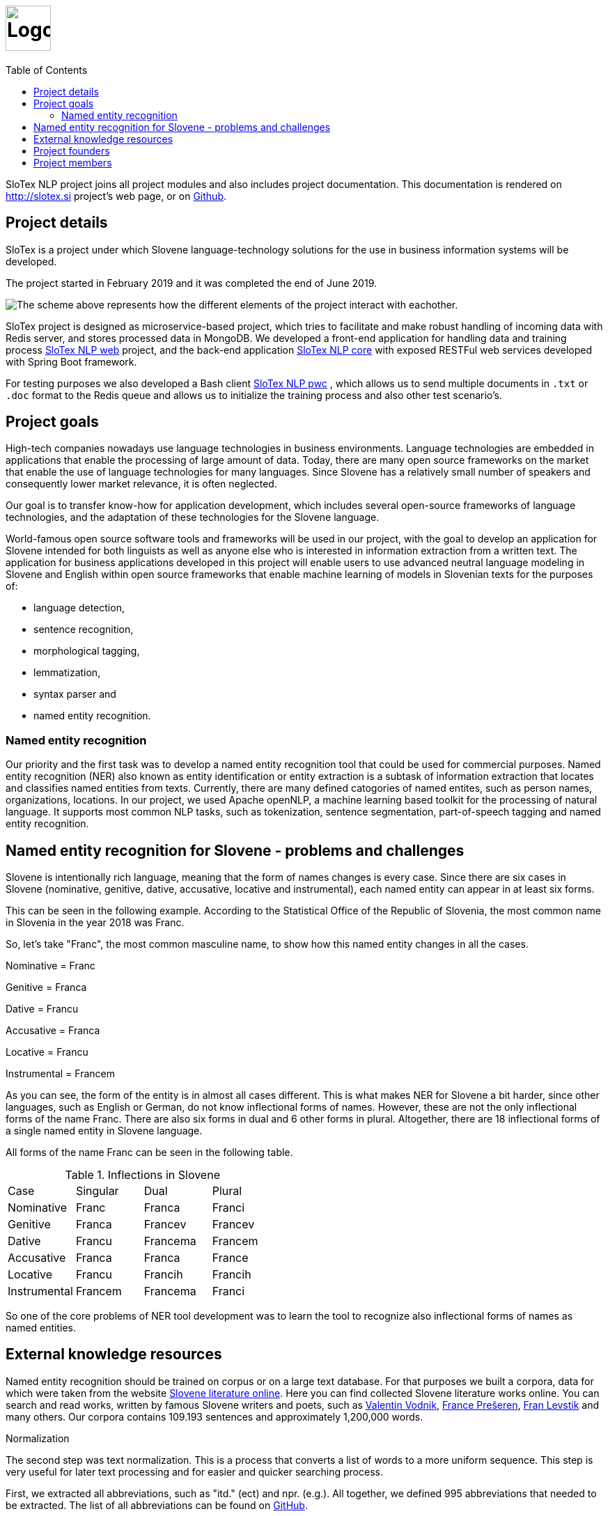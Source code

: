 = image:slotex_logo.png[Logo,height=65px] 
:toc: left
:imagesdir: images
:docinfo: shared

SloTex NLP project joins all project modules and also includes project
documentation. This documentation is rendered on http://slotex.si project's web
page, or on https://github.com/MediusInc/slotex-nlp[Github].

== Project details
SloTex is a project under which Slovene language-technology solutions for the
use in business information systems will be developed.

The project started in February 2019 and it was completed the end of June 2019.

image:SloTex_NLP_Core.png[The scheme above represents how the different
elements of the project interact with eachother.]

SloTex project is designed as microservice-based project, which tries to
facilitate and make robust handling of incoming data with Redis server, and
stores processed data in MongoDB. We developed a front-end application for
handling data and training process
https://github.com/MediusInc/slotex-nlp-web[SloTex NLP web] project, and the
back-end application https://github.com/MediusInc/slotex-nlp-core[SloTex NLP
core] with exposed RESTFul web services developed with Spring Boot framework. 

For testing purposes we also developed a Bash client
https://github.com/MediusInc/slotex-nlp-pwc[SloTex NLP pwc] , which allows us
to send multiple documents in `.txt` or `.doc` format to the Redis queue and
allows us to initialize the training process and also other test scenario's. 

== Project goals
High-tech companies nowadays use language technologies in business
environments. Language technologies are embedded in applications that enable
the processing of large amount of data.  Today, there are many open source
frameworks on the market that enable the use of language technologies for many
languages.  Since Slovene has a relatively small number of speakers and
consequently lower market relevance, it is often neglected.

Our goal is to transfer know-how for application development, which includes
several open-source frameworks of language technologies, and the adaptation of
these technologies for the Slovene language.

World-famous open source software tools and frameworks will be used in our
project, with the goal to develop an application for Slovene intended for both
linguists as well as anyone else who is interested in information extraction
from a written text.  The application for business applications developed in
this project will enable users to use advanced neutral language modeling in
Slovene and English within open source frameworks that enable machine learning
of models in Slovenian texts for the purposes of:

* language detection,
* sentence recognition,
* morphological tagging,
* lemmatization,
* syntax parser and
* named entity recognition.

=== Named entity recognition

Our priority and the first task was to develop a named entity recognition tool
that could be used for commercial purposes.  Named entity recognition (NER)
also known as entity identification or entity extraction is a subtask of
information extraction that locates and classifies named entities from texts.
Currently, there are many defined catogories of named entites, such as person
names, organizations, locations.  In our project, we used Apache openNLP, a
machine learning based toolkit for the processing of natural language.  It
supports most common NLP tasks, such as tokenization, sentence segmentation,
part-of-speech tagging and named entity recognition.

== Named entity recognition for Slovene - problems and challenges
Slovene is intentionally rich language, meaning that the form of names changes
is every case. Since there are six cases in Slovene (nominative, genitive,
dative, accusative, locative and instrumental), each named entity can appear in
at least six forms.

This can be seen in the following example. According to the Statistical Office
of the Republic of Slovenia, the most common name in Slovenia in the year 2018
was Franc.

So, let's take "Franc", the most common masculine name, to show how this named
entity changes in all the cases.

Nominative = Franc

Genitive = Franca

Dative = Francu

Accusative = Franca

Locative = Francu

Instrumental = Francem

As you can see, the form of the entity is in almost all cases different. This
is what makes NER for Slovene a bit harder, since other languages, such as
English or German, do not know inflectional forms of names.  However, these are
not the only inflectional forms of the name Franc.  There are also six forms in
dual and 6 other forms in plural.  Altogether, there are 18 inflectional forms
of a single named entity in Slovene language.

All forms of the name Franc can be seen in the following table.

.Inflections in Slovene
|===
|Case|Singular|Dual|Plural
|Nominative|Franc|Franca|Franci
|Genitive|Franca|Francev|Francev
|Dative|Francu|Francema|Francem
|Accusative|Franca|Franca|France
|Locative|Francu|Francih|Francih
|Instrumental|Francem|Francema|Franci
|===


So one of the core problems of NER tool development was to learn the tool to recognize
also inflectional forms of names as named entities.

== External knowledge resources

Named entity recognition should be trained on corpus or on a large text
database. For that purposes we built a corpora, data for which were taken from
the website link:http://lit.ijs.si/leposl.html[Slovene literature online].
Here you can find collected Slovene literature works online. You can search and
read works, written by famous Slovene writers and poets, such as
link:https://en.wikipedia.org/wiki/Valentin_Vodnik[Valentin Vodnik],
link:https://en.wikipedia.org/wiki/France_Pre%C5%A1eren[France Prešeren],
link:https://en.wikipedia.org/wiki/Fran_Levstik[Fran Levstik] and many others.
Our corpora contains 109.193‬ sentences and approximately 1,200,000 words.

[red]#Normalization#

The second step was text normalization. This is a process that converts a list
of words to a more uniform sequence.  This step is very useful for later text
processing and for easier and quicker searching process.

First, we extracted all abbreviations, such as "itd." (ect) and npr. (e.g.).
All together, we defined 995 abbreviations that needed to be extracted. The
list of all abbreviations can be found on
link:https://github.com/aljaz-trebusak/ApacheOpenNLP-SloTex/tree/master/Documents/resources[GitHub].

[red]#Part-of-speech tagging#

POS tagging or part-of-speech tagging is the process of describing a word in a
text with its word class and other attributes.  Our project uses the
specifications of the project MULTEXT-East which account for 1902 different
tags and are available both in Slovene and in English.  The tags or
morphosyntactic descriptions are composed of 5-7 characters, each representing
a different attribute.  For example: "Janez" is a noun, proper, masculine,
singular and in nominative case. Its tag is NPMSN.  "Janezov" is an adjective,
possessive, of a positive degree, masculine, singular and in nominative case.
Its tag is ASPMSN.

.POS tag for Janez
|===
 |category|noun|N
 |type|proper|P
 |gender|masculine|M
 |number|singular|S
 |case|nominative|N
|===

POS tagging for Slovene is difficult due to many different tags. Slovene has
1902 different tags while English has less than a 100. Another difficulty are
different forms of words which are tagged differently often appear the same.
For example: "Marije" could be the nominative case plural of "Marija" or dative
case plural or it could be the genitive case singular. It could thus be
represented by each of these tags: NPFPN, NPFPD or NPFSG.  This problem can be
solved using the probability of each tag occurring, but with as many tags as
Slovene has, that strategy is not accurate enough. The context of the word
becomes more important in determining the correct tag.  In our project we used
POS tagging to facilitate named entity recognition. Focusing on names, the
large majority fall within a few categories, so we can limit our search to just
those categories. We can roughly disregard anything that is not a proper noun
(tags beginning with NP) or a possessive adjective (tags beginning with AS).

[red]#Levenshtein distance#

In order to improve our model, we applied the method based on Levenshtein
distance.  Levenshtein's Edit Distance algorithm is frequently used to
calculate the edit distance between any two strings in the same language. In
our project, we used it to measure the distance between lemmas of named
entities and their non-lemma forms. Under non-lemma forms of Slovene named
entities, we understand nouns and possessive adjectives that are inflected.
Meaning, the Levenshtein distance is actually the number of single-character
edits between the words, in our case between lemmas and inflectional forms. As
a single-character edit we understand every insertion, deletion or substitution
that ist required to change the inflectional form into lemma or vice versa.
With Levenshtein distance, we trained our model to measeure if two entities
that are written in different cases are actually the same named entity.

For example, with Levenshtein distance, we trained our model to recognize the
entity "Markov" as the inflectional form of the name "Marko".

An examle that features the comparison of "Marko" and "Markov" can be seen in
the next table:

.Levenshtein distance example
|===
|||M|a|r|k|o|
||0|1|2|3|4|5|6
|M|1|0|1|2|3|4|5
|a|2|1|0|1|2|3|4
|r|3|2|1|0|1|2|3
|k|4|3|2|1|0|1|2
|o|5|4|3|2|1|0|1
|v|6|5|4|3|2|1|1

|===

Our model was trained to recognize two entities as the same word in different
cases if the distance between them was lower than 1. If the Levenshtein
distance is zero, it means that the strings are equal.


For the project we used database of Slovene names that we got on the website of
link:https://www.stat.si/statweb/en[the
Statistical Office of the Republic of Slovenia].

== Project founders

The program PKP or Po kreativni poti do praktičnega znanja or Taking a creative
path to practical knowledge connects universities and commercial partners and
thus allows students to gain experience in the field, additional knowledge and
abilities which are increasingly more important when entering a job market and
starting a career. Students research creative and innovative solutions to
challenges posed by the economy and society.

The program cofinances projects lasting from 3 to 5 months that include 4 to 8
students and their mentors.  SloTex is one of 133 projects participating in the
second opening of the project between the years of 2017 and 2020.

Find out more about the founders
link:http://www.sklad-kadri.si/si/razvoj-kadrov/po-kreativni-poti-do-znanja-pkp/[here].

[frame=none]
[grid=none]
|===
a|image::logo-sklad-kadri.jpg[link=http://www.sklad-kadri.si/,height=65px] a|image::logo-mizs.jpg[link=https://www.gov.si/en/public-authorities/ministries/ministry-of-education-science-and-sport/,height=65px] a|image::logo-pkp.jpg[link=http://ec.europa.eu/esf/home.jsp?langId=en,height=65px]
|===

== Project members 

SloTex is a collaboration project between the corporate partner Medius and
three faculties of University of Ljubljana: Faculty of Electrical Engineering,
Faculty of Computer and Information Science and Faculty of Arts.

[frame=none] 
[grid=none] 
|===
a|image::logo.png[link=https://medius.si,height=65px] a|image::logo-fe.png[link=https://fe.uni-lj.si,height=65px] a|image::logo-fri.png[link=https://fri.uni-lj.si,height=65px] a|image:logo-ff.png[link=https://ff.uni-lj.si,height=65px] 
|===
